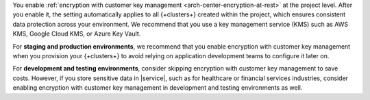 
You enable :ref:`encryption with customer key management <arch-center-encryption-at-rest>` 
at the project level. After you enable it, the setting automatically applies to all {+clusters+} created 
within the project, which ensures consistent data protection across your environment.
We recommend that you use a key management service (KMS) such as AWS KMS,
Google Cloud KMS, or Azure Key Vault.

For **staging and production environments**, we recommend that you 
enable encryption with customer key management when you provision your {+clusters+} 
to avoid relying on application development teams to configure it later on.

For **development and testing environments**, consider skipping encryption with customer key management
to save costs. However, if you store sensitive data in |service|, 
such as for healthcare or financial services industries, consider enabling 
encryption with customer key management in development and testing environments as well.
